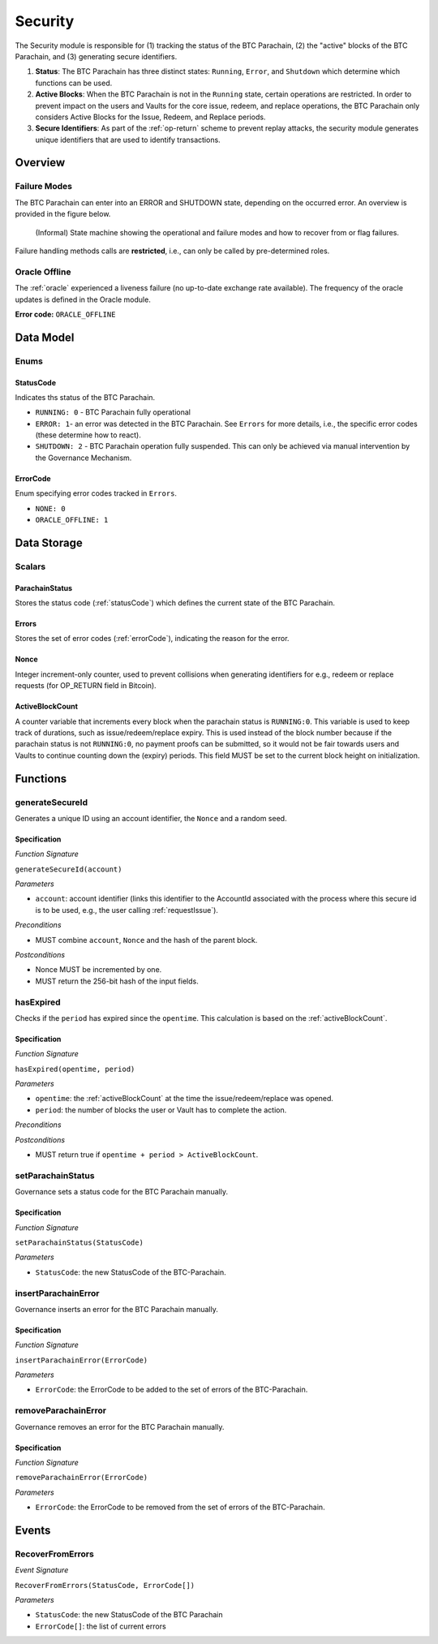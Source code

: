 .. _security:

Security
========

The Security module is responsible for (1) tracking the status of the BTC Parachain, (2) the "active" blocks of the BTC Parachain, and (3) generating secure identifiers.

1. **Status**: The BTC Parachain has three distinct states: ``Running``, ``Error``, and ``Shutdown`` which determine which functions can be used.
2. **Active Blocks**: When the BTC Parachain is not in the ``Running`` state, certain operations are restricted. In order to prevent impact on the users and Vaults for the core issue, redeem, and replace operations, the BTC Parachain only considers Active Blocks for the Issue, Redeem, and Replace periods.
3. **Secure Identifiers**: As part of the :ref:`op-return` scheme to prevent replay attacks, the security module generates unique identifiers that are used to identify transactions. 

Overview
~~~~~~~~

Failure Modes
-------------

The BTC Parachain can enter into an ERROR and SHUTDOWN state, depending on the occurred error.
An overview is provided in the figure below.

.. figure:: ../figures/failureModes.png
    :alt: State machine showing BTC Parachain failure modes

    (Informal) State machine showing the operational and failure modes and how to recover from or flag failures.


Failure handling methods calls are **restricted**, i.e., can only be called by pre-determined roles.

.. _oracle-offline-err:

Oracle Offline
--------------

The :ref:`oracle` experienced a liveness failure (no up-to-date exchange rate available).
The frequency of the oracle updates is defined in the Oracle module.

**Error code:** ``ORACLE_OFFLINE``


Data Model
~~~~~~~~~~

Enums
-----

.. _statusCode:

StatusCode
...........
Indicates ths status of the BTC Parachain.

* ``RUNNING: 0`` - BTC Parachain fully operational

* ``ERROR: 1``- an error was detected in the BTC Parachain. See ``Errors`` for more details, i.e., the specific error codes (these determine how to react).

* ``SHUTDOWN: 2`` - BTC Parachain operation fully suspended. This can only be achieved via manual intervention by the Governance Mechanism.

.. _errorCode:

ErrorCode
.........

Enum specifying error codes tracked in ``Errors``.


* ``NONE: 0``

* ``ORACLE_OFFLINE: 1``


Data Storage
~~~~~~~~~~~~

Scalars
--------

ParachainStatus
...............

Stores the status code (:ref:`statusCode`) which defines the current state of the BTC Parachain. 


Errors
......

Stores the set of error codes (:ref:`errorCode`), indicating the reason for the error.


Nonce
.....

Integer increment-only counter, used to prevent collisions when generating identifiers for e.g., redeem or replace requests (for OP_RETURN field in Bitcoin).


.. _activeBlockCount:

ActiveBlockCount
................

A counter variable that increments every block when the parachain status is ``RUNNING:0``. This variable is used to keep track of durations, such as issue/redeem/replace expiry.
This is used instead of the block number because if the parachain status is not ``RUNNING:0``, no payment proofs can be submitted, so it would not be fair towards users and Vaults to continue counting down the (expiry) periods.
This field MUST be set to the current block height on initialization.


Functions
~~~~~~~~~

.. _generateSecureId:

generateSecureId
----------------

Generates a unique ID using an account identifier, the ``Nonce`` and a random seed.

Specification
.............

*Function Signature*

``generateSecureId(account)``

*Parameters*

* ``account``: account identifier (links this identifier to the AccountId associated with the process where this secure id is to be used, e.g., the user calling :ref:`requestIssue`).

*Preconditions*

* MUST combine ``account``, ``Nonce`` and the hash of the parent block.

*Postconditions*

* Nonce MUST be incremented by one.
* MUST return the 256-bit hash of the input fields.


.. _hasExpired:

hasExpired
----------

Checks if the ``period`` has expired since the ``opentime``. This calculation is based on the :ref:`activeBlockCount`.

Specification
.............

*Function Signature*

``hasExpired(opentime, period)``

*Parameters*

* ``opentime``: the :ref:`activeBlockCount` at the time the issue/redeem/replace was opened.
* ``period``: the number of blocks the user or Vault has to complete the action.

*Preconditions*

*Postconditions*

* MUST return true if ``opentime + period > ActiveBlockCount``.


.. _setParachainStatus:

setParachainStatus
------------------

Governance sets a status code for the BTC Parachain manually.

Specification
.............

*Function Signature*

``setParachainStatus(StatusCode)``

*Parameters*

* ``StatusCode``: the new StatusCode of the BTC-Parachain.

.. _insertParachainError:

insertParachainError
--------------------

Governance inserts an error for the BTC Parachain manually.

Specification
.............

*Function Signature*

``insertParachainError(ErrorCode)``

*Parameters*

* ``ErrorCode``: the ErrorCode to be added to the set of errors of the BTC-Parachain.

.. _removeParachainError:

removeParachainError
--------------------

Governance removes an error for the BTC Parachain manually.

Specification
.............

*Function Signature*

``removeParachainError(ErrorCode)``

*Parameters*

* ``ErrorCode``: the ErrorCode to be removed from the set of errors of the BTC-Parachain.


Events
~~~~~~~

RecoverFromErrors
-----------------

*Event Signature*

``RecoverFromErrors(StatusCode, ErrorCode[])``

*Parameters*

* ``StatusCode``: the new StatusCode of the BTC Parachain
* ``ErrorCode[]``: the list of current errors 